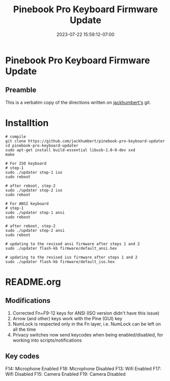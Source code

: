 #+title: Pinebook Pro Keyboard Firmware Update
#+categories: pinebook-pro
#+date: 2023-07-22 15:59:12-07:00
#+draft: false

* Pinebook Pro Keyboard Firmware Update
** Preamble
This is a verbatim copy of the directions written on [[https://github.com/jackhumbert/pinebook-pro-keyboard-updater][jackhumbert's]]
git.

* Installtion

#+begin_src shell
# compile
git clone https://github.com/jackhumbert/pinebook-pro-keyboard-updater
cd pinebook-pro-keyboard-updater
sudo apt-get install build-essential libusb-1.0-0-dev xxd
make

# For ISO keyboard
# step-1
sudo ./updater step-1 iso
sudo reboot

# after reboot, step-2
sudo ./updater step-2 iso
sudo reboot

# For ANSI keyboard
# step-1
sudo ./updater step-1 ansi
sudo reboot

# after reboot, step-2
sudo ./updater step-2 ansi
sudo reboot

# updating to the revised ansi firmware after steps 1 and 2
sudo ./updater flash-kb firmware/default_ansi.hex

# updating to the revised iso firmware after steps 1 and 2
sudo ./updater flash-kb firmware/default_iso.hex
#+end_src

* README.org
** Modifications
1. Corrected Fn+F9-12 keys for ANSI (ISO version didn't have this issue)
2. Arrow (and other) keys work with the Pine (GUI) key
3. NumLock is respected only in the Fn layer, i.e. NumLock can be left on all the time
4. Privacy switches now send keycodes when being enabled/disabled, for working into scripts/notifications

** Key codes
F14: Microphone Enabled
F18: Microphone Disabled
F13: Wifi Enabled
F17: Wifi Disabled
F15: Camera Enabled
F19: Camera Disabled
